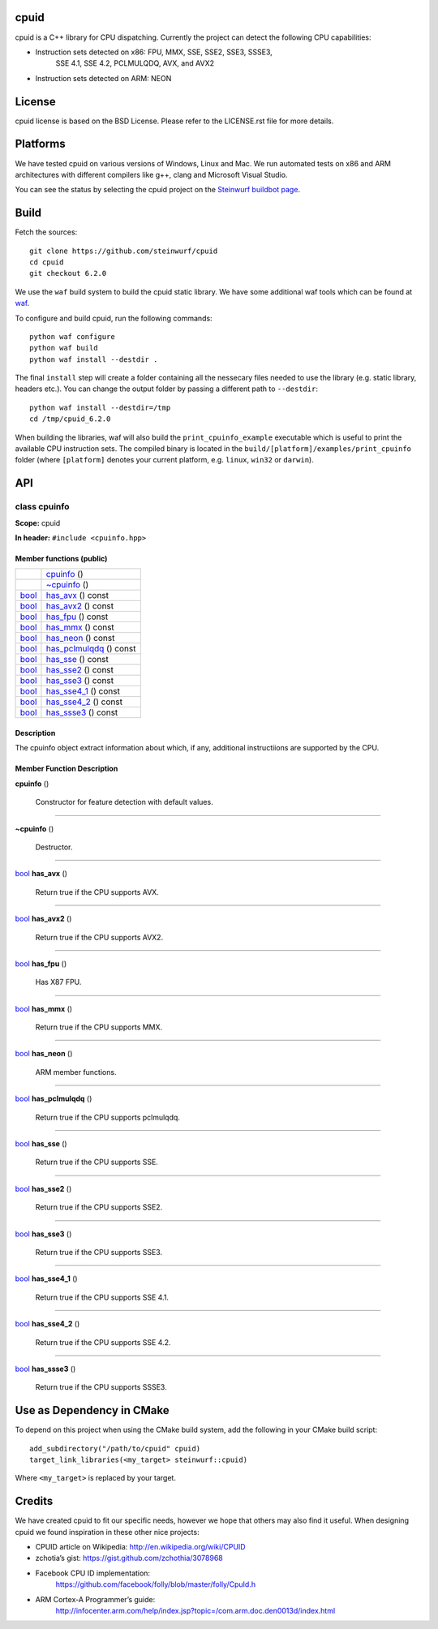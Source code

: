 
cpuid
*****

.. image:: http://buildbot.steinwurf.dk/svgstatus?project=cpuid
   :target: http://buildbot.steinwurf.dk/stats?projects=cpuid

cpuid is a C++ library for CPU dispatching. Currently the project can
detect the following CPU capabilities:

* Instruction sets detected on x86: FPU, MMX, SSE, SSE2, SSE3, SSSE3,
   SSE 4.1, SSE 4.2, PCLMULQDQ, AVX, and AVX2

* Instruction sets detected on ARM: NEON


License
*******

cpuid license is based on the BSD License. Please refer to the
LICENSE.rst file for more details.


Platforms
*********

We have tested cpuid on various versions of Windows, Linux and Mac. We
run automated tests on x86 and ARM architectures with different
compilers like g++, clang and Microsoft Visual Studio.

You can see the status by selecting the cpuid project on the
`Steinwurf buildbot page <http://buildbot.steinwurf.dk:12344/>`_.


Build
*****

Fetch the sources:

::

   git clone https://github.com/steinwurf/cpuid
   cd cpuid
   git checkout 6.2.0

We use the ``waf`` build system to build the cpuid static library. We
have some additional waf tools which can be found at `waf
<https://github.com/steinwurf/waf>`_.

To configure and build cpuid, run the following commands:

::

   python waf configure
   python waf build
   python waf install --destdir .

The final ``install`` step will create a folder containing all the
nessecary files needed to use the library (e.g. static library,
headers etc.). You can change the output folder by passing a different
path to ``--destdir``:

::

   python waf install --destdir=/tmp
   cd /tmp/cpuid_6.2.0

When building the libraries, waf will also build the
``print_cpuinfo_example`` executable which is useful to print the
available CPU instruction sets. The compiled binary is located in the
``build/[platform]/examples/print_cpuinfo`` folder (where
``[platform]`` denotes your current platform, e.g. ``linux``,
``win32`` or ``darwin``).


API
***

.. _cpuid-cpuinfo:


class cpuinfo
=============

**Scope:** cpuid

**In header:** ``#include <cpuinfo.hpp>``


Member functions (public)
-------------------------

+------------------------------------------------------------+----------------------------------------------------------------+
|                                                            | `cpuinfo <cpuid-cpuinfo-cpuinfo_>`_ ()                         |
+------------------------------------------------------------+----------------------------------------------------------------+
|                                                            | `~cpuinfo <id12_>`_ ()                                         |
+------------------------------------------------------------+----------------------------------------------------------------+
| `bool <https://en.cppreference.com/w/cpp/language/types>`_ | `has_avx <cpuid-cpuinfo-has-avx-const_>`_ () const             |
+------------------------------------------------------------+----------------------------------------------------------------+
| `bool <https://en.cppreference.com/w/cpp/language/types>`_ | `has_avx2 <cpuid-cpuinfo-has-avx2-const_>`_ () const           |
+------------------------------------------------------------+----------------------------------------------------------------+
| `bool <https://en.cppreference.com/w/cpp/language/types>`_ | `has_fpu <cpuid-cpuinfo-has-fpu-const_>`_ () const             |
+------------------------------------------------------------+----------------------------------------------------------------+
| `bool <https://en.cppreference.com/w/cpp/language/types>`_ | `has_mmx <cpuid-cpuinfo-has-mmx-const_>`_ () const             |
+------------------------------------------------------------+----------------------------------------------------------------+
| `bool <https://en.cppreference.com/w/cpp/language/types>`_ | `has_neon <cpuid-cpuinfo-has-neon-const_>`_ () const           |
+------------------------------------------------------------+----------------------------------------------------------------+
| `bool <https://en.cppreference.com/w/cpp/language/types>`_ | `has_pclmulqdq <cpuid-cpuinfo-has-pclmulqdq-const_>`_ () const |
+------------------------------------------------------------+----------------------------------------------------------------+
| `bool <https://en.cppreference.com/w/cpp/language/types>`_ | `has_sse <cpuid-cpuinfo-has-sse-const_>`_ () const             |
+------------------------------------------------------------+----------------------------------------------------------------+
| `bool <https://en.cppreference.com/w/cpp/language/types>`_ | `has_sse2 <cpuid-cpuinfo-has-sse2-const_>`_ () const           |
+------------------------------------------------------------+----------------------------------------------------------------+
| `bool <https://en.cppreference.com/w/cpp/language/types>`_ | `has_sse3 <cpuid-cpuinfo-has-sse3-const_>`_ () const           |
+------------------------------------------------------------+----------------------------------------------------------------+
| `bool <https://en.cppreference.com/w/cpp/language/types>`_ | `has_sse4_1 <cpuid-cpuinfo-has-sse4-1-const_>`_ () const       |
+------------------------------------------------------------+----------------------------------------------------------------+
| `bool <https://en.cppreference.com/w/cpp/language/types>`_ | `has_sse4_2 <cpuid-cpuinfo-has-sse4-2-const_>`_ () const       |
+------------------------------------------------------------+----------------------------------------------------------------+
| `bool <https://en.cppreference.com/w/cpp/language/types>`_ | `has_ssse3 <cpuid-cpuinfo-has-ssse3-const_>`_ () const         |
+------------------------------------------------------------+----------------------------------------------------------------+


Description
-----------

The cpuinfo object extract information about which, if any, additional
instructiions are supported by the CPU.


Member Function Description
---------------------------

.. _cpuid-cpuinfo-cpuinfo:

**cpuinfo** ()

..

   Constructor for feature detection with default values.

======================================================================

.. _id12:

**~cpuinfo** ()

..

   Destructor.

======================================================================

.. _cpuid-cpuinfo-has-avx-const:

`bool <https://en.cppreference.com/w/cpp/language/types>`_ **has_avx** ()

..

   Return true if the CPU supports AVX.

======================================================================

.. _cpuid-cpuinfo-has-avx2-const:

`bool <https://en.cppreference.com/w/cpp/language/types>`_ **has_avx2** ()

..

   Return true if the CPU supports AVX2.

======================================================================

.. _cpuid-cpuinfo-has-fpu-const:

`bool <https://en.cppreference.com/w/cpp/language/types>`_ **has_fpu** ()

..

   Has X87 FPU.

======================================================================

.. _cpuid-cpuinfo-has-mmx-const:

`bool <https://en.cppreference.com/w/cpp/language/types>`_ **has_mmx** ()

..

   Return true if the CPU supports MMX.

======================================================================

.. _cpuid-cpuinfo-has-neon-const:

`bool <https://en.cppreference.com/w/cpp/language/types>`_ **has_neon** ()

..

   ARM member functions.

======================================================================

.. _cpuid-cpuinfo-has-pclmulqdq-const:

`bool <https://en.cppreference.com/w/cpp/language/types>`_ **has_pclmulqdq** ()

..

   Return true if the CPU supports pclmulqdq.

======================================================================

.. _cpuid-cpuinfo-has-sse-const:

`bool <https://en.cppreference.com/w/cpp/language/types>`_ **has_sse** ()

..

   Return true if the CPU supports SSE.

======================================================================

.. _cpuid-cpuinfo-has-sse2-const:

`bool <https://en.cppreference.com/w/cpp/language/types>`_ **has_sse2** ()

..

   Return true if the CPU supports SSE2.

======================================================================

.. _cpuid-cpuinfo-has-sse3-const:

`bool <https://en.cppreference.com/w/cpp/language/types>`_ **has_sse3** ()

..

   Return true if the CPU supports SSE3.

======================================================================

.. _cpuid-cpuinfo-has-sse4-1-const:

`bool <https://en.cppreference.com/w/cpp/language/types>`_ **has_sse4_1** ()

..

   Return true if the CPU supports SSE 4.1.

======================================================================

.. _cpuid-cpuinfo-has-sse4-2-const:

`bool <https://en.cppreference.com/w/cpp/language/types>`_ **has_sse4_2** ()

..

   Return true if the CPU supports SSE 4.2.

======================================================================

.. _cpuid-cpuinfo-has-ssse3-const:

`bool <https://en.cppreference.com/w/cpp/language/types>`_ **has_ssse3** ()

..

   Return true if the CPU supports SSSE3.


Use as Dependency in CMake
**************************

To depend on this project when using the CMake build system, add the
following in your CMake build script:

::

   add_subdirectory("/path/to/cpuid" cpuid)
   target_link_libraries(<my_target> steinwurf::cpuid)

Where ``<my_target>`` is replaced by your target.


Credits
*******

We have created cpuid to fit our specific needs, however we hope that
others may also find it useful. When designing cpuid we found
inspiration in these other nice projects:

* CPUID article on Wikipedia: http://en.wikipedia.org/wiki/CPUID

* zchotia’s gist: https://gist.github.com/zchothia/3078968

* Facebook CPU ID implementation:
   https://github.com/facebook/folly/blob/master/folly/CpuId.h

* ARM Cortex-A Programmer’s guide:
   http://infocenter.arm.com/help/index.jsp?topic=/com.arm.doc.den0013d/index.html
